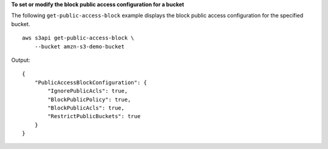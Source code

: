 **To set or modify the block public access configuration for a bucket**

The following ``get-public-access-block`` example displays the block public access configuration for the specified bucket. ::

    aws s3api get-public-access-block \
        --bucket amzn-s3-demo-bucket

Output::

    {
        "PublicAccessBlockConfiguration": {
            "IgnorePublicAcls": true,
            "BlockPublicPolicy": true,
            "BlockPublicAcls": true,
            "RestrictPublicBuckets": true
        }
    }
